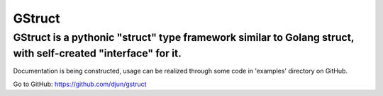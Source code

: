GStruct
=======
GStruct is a pythonic "struct" type framework similar to Golang struct, with self-created "interface" for it.
---------------------------------------------------------------------------------------------------------------

Documentation is being constructed, usage can be realized through some code in 'examples' directory on GitHub.

Go to GitHub: https://github.com/djun/gstruct


